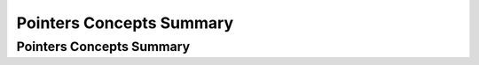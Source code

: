 .. This file is part of the OpenDSA eTextbook project. See
.. http://opendsa.org for more details.
.. Copyright (c) 2012-2020 by the OpenDSA Project Contributors, and
.. distributed under an MIT open source license.

.. avmetadata::
   :author: Ehsan Elgendi
   :requires:
   :satisfies:
   :topic: Concept Maps

Pointers Concepts Summary
=========================

Pointers Concepts Summary
-------------------------

.. avembed:: Exercises/CMP/CMpointersSumm.html ka
   :long_name: Concept map pointers exercises
